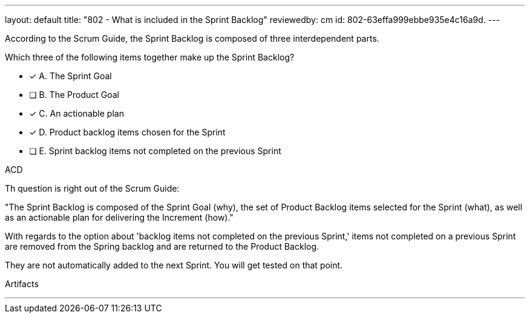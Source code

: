 ---
layout: default 
title: "802 - What is included in the Sprint Backlog"
reviewedby: cm
id: 802-63effa999ebbe935e4c16a9d.
---


[#question]


****

[#query]
--
According to the Scrum Guide, the Sprint Backlog is composed of three interdependent parts.

Which three of the following items together make up the Sprint Backlog?
--

[#list]
--
* [*] A. The Sprint Goal
* [ ] B. The Product Goal
* [*] C. An actionable plan
* [*] D. Product backlog items chosen for the Sprint
* [ ] E. Sprint backlog items not completed on the previous Sprint

--
****

[#answer]
ACD

[#explanation]
--
Th question is right out of the Scrum Guide:

"The Sprint Backlog is composed of the Sprint Goal (why), the set of Product Backlog items selected for the Sprint (what), as well as an actionable plan for delivering the Increment (how)."

With regards to the option about 'backlog items not completed on the previous Sprint,' items not completed on a previous Sprint are removed from the Spring backlog and are returned to the Product Backlog. 

They are not automatically added to the next Sprint. You will get tested on that point.
--

[#ka]
Artifacts

'''

